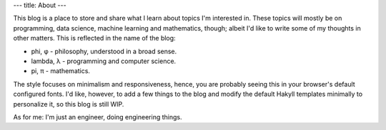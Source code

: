 ---
title: About
---

This blog is a place to store and share what I learn about topics I'm interested in.
These topics will mostly be on programming, data science, machine learning and
mathematics, though; albeit I'd like to write some of my thoughts in other matters.
This is reflected in the name of the blog:

- phi, φ - philosophy, understood in a broad sense.
- lambda, λ - programming and computer science.
- pi, π - mathematics.

The style focuses on minimalism and responsiveness, hence, you are probably seeing this
in your browser's default configured fonts.  I'd like, however, to add a few things to
the blog and modify the default Hakyll templates minimally to personalize it, so this
blog is still WIP.

As for me: I'm just an engineer, doing engineering things.

